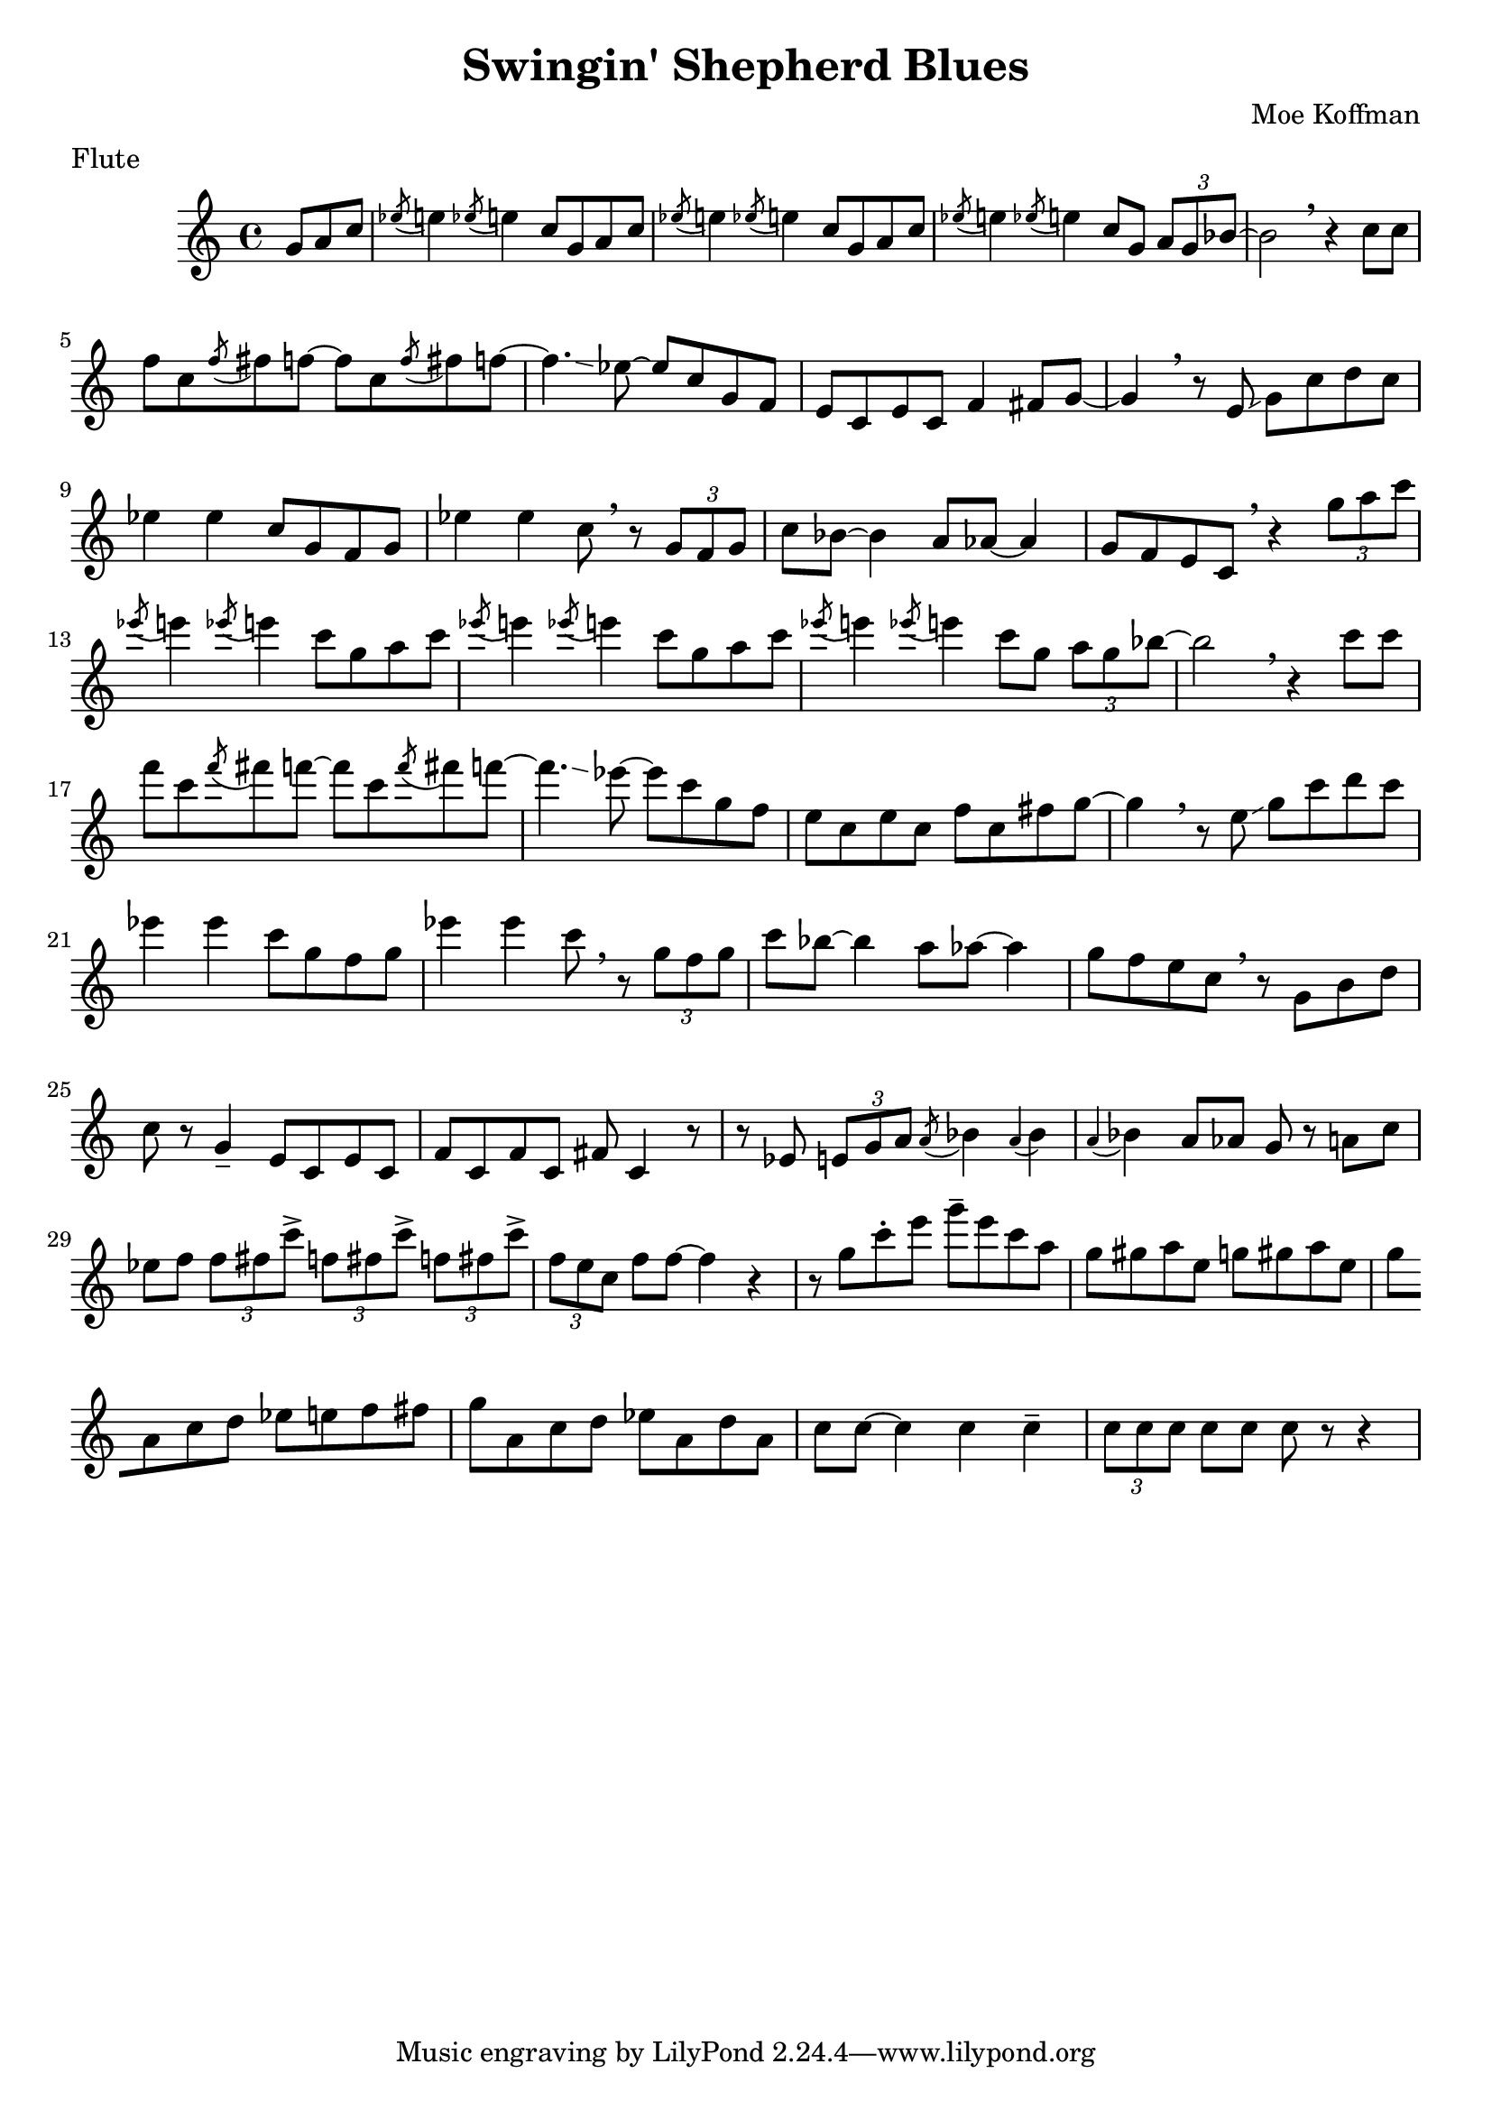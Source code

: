 \header {
  title = "Swingin' Shepherd Blues"
  composer = "Moe Koffman"
  meter = "Flute"
}

\relative {
  \time 4/4
  \key c \major

  \partial 4. g'8 a c
  \acciaccatura { ees8 } e4 \acciaccatura { ees8 } e4 c8 g a c
  \acciaccatura { ees8 } e4 \acciaccatura { ees8 } e4 c8 g a c
  \acciaccatura { ees8 } e4 \acciaccatura { ees8 } e4 c8 g \tuplet 3/2 { a g bes~ }
  bes2 \breathe r4 c8 c
  \break

  f c \acciaccatura { f8 } fis8 f8~ f8 c \acciaccatura { f8 } fis8 f8~
  f4.~ \glissando ees8~ ees c8 g f
  e8 c e c f4 fis8 g~
  g4 \breathe r8 e \glissando g c d c
  \break

  ees4 ees c8 g f g
  ees'4 ees c8 \breathe r8 \tuplet 3/2 { g f g }
  c bes~ bes4 a8 aes~aes4
  g8 f e c \breathe r4 \tuplet 3/2 { g''8 a c }

  % second chorus
  \acciaccatura { ees8 } e4 \acciaccatura { ees8 } e4 c8 g a c
  \acciaccatura { ees8 } e4 \acciaccatura { ees8 } e4 c8 g a c
  \acciaccatura { ees8 } e4 \acciaccatura { ees8 } e4 c8 g \tuplet 3/2 { a g bes~ }
  bes2 \breathe r4 c8 c
  \break

  f c \acciaccatura { f8 } fis8 f8~ f8 c \acciaccatura { f8 } fis8 f8~
  f4.~ \glissando ees8~ ees c8 g f
  e8 c e c f c fis g~
  g4 \breathe r8 e \glissando g c d c
  \break

  ees4 ees c8 g f g
  ees'4 ees c8 \breathe r8 \tuplet 3/2 { g f g }
  c bes~ bes4 a8 aes~aes4
  g8 f e c \breathe r8 g b d
  \break

  % solo chorus

  c r g4-- e8 c e c
  f c f c fis c4 r8
  r8 ees \tuplet 3/2 { e g a } \acciaccatura { a } bes4 \acciaccatura { a } bes4
  \acciaccatura { a } bes4 a8 aes g r8 a c
  \break

  ees f \tuplet 3/2 { f fis c'-> } \tuplet 3/2 { f, fis c'-> } \tuplet 3/2 { f, fis c'-> }
  \tuplet 3/2 { f, e c } f f~ f4 r4
  r8 g8 c-. e g-- e c a
  g gis a e g gis a e g
  \break

  a, c d ees e f fis g
  a, c d ees a, d a c c~
  c4 c4 c4-- \tuplet 3/2 { c8 c c }
  c8 c c r r4

}

